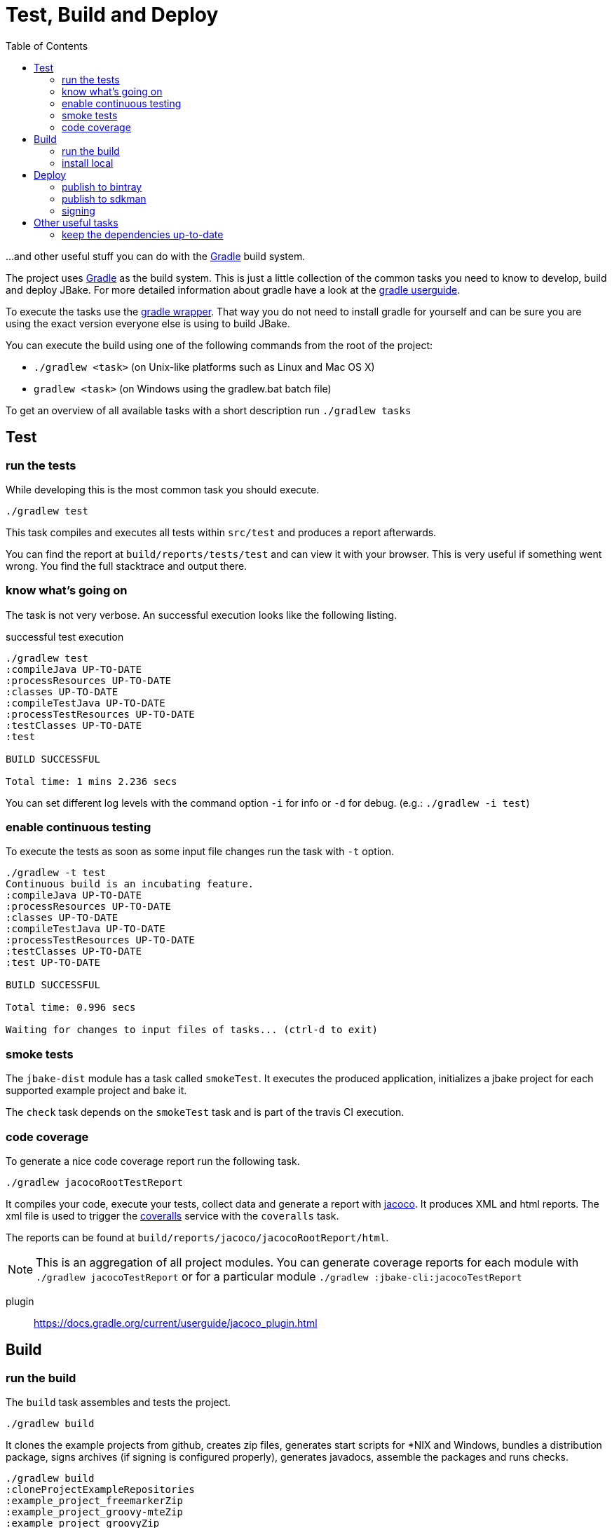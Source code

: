 = Test, Build and Deploy
:toc:
:gradle-home: http://gradle.org[Gradle]
:gradle-userguide: https://docs.gradle.org/current/userguide/userguide.html[gradle userguide]
:gradle-wrapper: https://docs.gradle.org/current/userguide/gradle_wrapper.html[gradle wrapper]
:jacoco-web: http://www.eclemma.org/jacoco/[jacoco]
:coveralls: https://coveralls.io/github/jbake-org/jbake[coveralls]
:sdkman: http://sdkman.io[sdkman]

...and other useful stuff you can do with the {gradle-home} build system.

The project uses {gradle-home} as the build system.
This is just a little collection of the common tasks you need to know to develop, build and deploy JBake. For more detailed information about gradle have a look at the {gradle-userguide}.

To execute the tasks use the {gradle-wrapper}. That way you do not need to install
 gradle for yourself and can be sure you are using the exact version everyone else is using to build JBake.

You can execute the build using one of the following commands from the root of the project:

* `./gradlew <task>` (on Unix-like platforms such as Linux and Mac OS X)

* `gradlew <task>` (on Windows using the gradlew.bat batch file)

To get an overview of all available tasks with a short description run `./gradlew tasks`

== Test

=== run the tests
While developing this is the most common task you should execute.

----
./gradlew test
----

This task compiles and executes all tests within `src/test` and produces a report afterwards.

You can find the report at `build/reports/tests/test` and can view it with your browser. This is very useful if something went wrong. You find the full stacktrace and output there.

=== know what's going on

The task is not very verbose. An successful execution looks like the following listing.

.successful test execution
----
./gradlew test
:compileJava UP-TO-DATE
:processResources UP-TO-DATE
:classes UP-TO-DATE
:compileTestJava UP-TO-DATE
:processTestResources UP-TO-DATE
:testClasses UP-TO-DATE
:test

BUILD SUCCESSFUL

Total time: 1 mins 2.236 secs
----

You can set different log levels with the command option `-i` for info or `-d` for debug. (e.g.: `./gradlew -i test`)

=== enable continuous testing

To execute the tests as soon as some input file changes run the task with
 `-t` option.

----
./gradlew -t test
Continuous build is an incubating feature.
:compileJava UP-TO-DATE
:processResources UP-TO-DATE
:classes UP-TO-DATE
:compileTestJava UP-TO-DATE
:processTestResources UP-TO-DATE
:testClasses UP-TO-DATE
:test UP-TO-DATE

BUILD SUCCESSFUL

Total time: 0.996 secs

Waiting for changes to input files of tasks... (ctrl-d to exit)
----

=== smoke tests

The `jbake-dist` module has a task called `smokeTest`.
It executes the produced application, initializes a jbake project for each supported example project and bake it.

The `check` task depends on the `smokeTest` task and is part of the travis CI execution.

=== code coverage

To generate a nice code coverage report run the following task.

----
./gradlew jacocoRootTestReport
----

It compiles your code, execute your tests, collect data and generate a report with {jacoco-web}. It produces XML and html reports. The xml file is used to trigger the {coveralls} service with the `coveralls` task.

The reports can be found at `build/reports/jacoco/jacocoRootReport/html`.

NOTE: This is an aggregation of all project modules. You can generate coverage reports for each module with `./gradlew jacocoTestReport` or for a particular module `./gradlew :jbake-cli:jacocoTestReport`

plugin:: https://docs.gradle.org/current/userguide/jacoco_plugin.html
// TODO: write something about smokeTests and check

== Build

=== run the build

The `build` task assembles and tests the project.

----
./gradlew build
----

It clones the example projects from github, creates zip files, generates start scripts for *NIX and Windows, bundles a distribution package, signs archives (if signing is configured properly), generates javadocs, assemble the packages and runs checks.

----
./gradlew build
:cloneProjectExampleRepositories
:example_project_freemarkerZip
:example_project_groovy-mteZip
:example_project_groovyZip
:example_project_jadeZip
:example_project_thymeleafZip
:compileJava UP-TO-DATE
:processResources UP-TO-DATE
:classes UP-TO-DATE
:jar
:startScripts
:distTar
:distZip
:javadoc
:javadocJar
:sourcesJar
:signArchives
:assemble
:compileTestJava UP-TO-DATE
:processTestResources UP-TO-DATE
:testClasses UP-TO-DATE
:test UP-TO-DATE
:check UP-TO-DATE
:build

BUILD SUCCESSFUL

Total time: 14.734 secs
----

If successful you can find everything in the `build` directory.
The distribution package can be found at `build/distributions` and is called `jbake-{version}-bin.zip`

=== install local

You can install the distribution locally.

----
./gradlew installDist
----

The distribution can be found in an exploded directory called `build/install/jbake`.

NOTE: This task does not run checks. It just compiles and bundles the distribution.

plugin:: https://docs.gradle.org/current/userguide/application_plugin.html

== Deploy

WARNING: Never add credentials to the repository

=== publish to bintray

You can publish to bintray with

----
./gradlew bintrayUpload
----

If you want to see what's going on without publishing

----
./gradlew -PbintrayDryRun=true bU --info
----

You need to add two properties to your local gradle.properties file (_~/.gradle/gradle.properties_).

    bintrayUsername=username
    bintrayKey=secret

It's possible to change the organization and repository too.
The properties are called _bintrayOrg_ and _bintrayRepo_.
To publish to your private repository in an example repository run

----
gradle -PbintrayOrg='' -PbintrayRepo=example bU
----

The default values can be found in the _gradle.properties_ file at the root of this repository.

plugin:: https://plugins.gradle.org/plugin/com.jfrog.bintray

=== publish to sdkman

To release, set to default and announce a new candidate of JBake to {sdkman} run

    ./gradlew sdkMajorRelease

Add the following properties to your local _gradle.properties_ file (_~/.gradle/gradle.properties_):

    sdkman_consumer_key=key
    sdkman_consumer_token=token

plugin:: https://plugins.gradle.org/plugin/io.sdkman.vendors

=== signing

To enable code signing you need to add some more properties to your local _gradle.properties_ file (_~/.gradle/gradle.properties_):

    signing.keyId=24875D73
    signing.password=secret
    signing.secretKeyRingFile=/Users/me/.gnupg/secring.gpg

To skip signing on purpose add `-PskipSigning=true`.

plugin:: https://docs.gradle.org/current/userguide/signing_plugin.html

== Other useful tasks

=== keep the dependencies up-to-date

It's sometimes hard to keep track of the latest versions for your dependencies.
Fear not.

----
./gradlew dependencyUpdates
:dependencyUpdates
Download https://jcenter.bintray.com/org/assertj/assertj-core/3.8.0/assertj-core-3.8.0.pom

------------------------------------------------------------
: Project Dependency Updates (report to plain text file)
------------------------------------------------------------

The following dependencies are using the latest milestone version:
 - args4j:args4j:2.33
 - org.asciidoctor:asciidoctorj:1.5.5
 - commons-configuration:commons-configuration:1.10
 - commons-io:commons-io:2.5
 - org.apache.commons:commons-lang3:3.5
 - org.kt3k.gradle.plugin:coveralls-gradle-plugin:2.8.1
 - org.freemarker:freemarker:2.3.26-incubating
 - com.jfrog.bintray.gradle:gradle-bintray-plugin:1.7.3
 - com.github.ben-manes:gradle-versions-plugin:0.14.0
 - org.codehaus.groovy:groovy:2.4.11
 - org.codehaus.groovy:groovy-templates:2.4.11
 - de.neuland-bfi:jade4j:1.2.5
 - org.eclipse.jetty:jetty-server:9.4.5.v20170502
 - com.googlecode.json-simple:json-simple:1.1.1
 - org.slf4j:jul-to-slf4j:1.7.25
 - junit:junit:4.12
 - ch.qos.logback:logback-classic:1.2.3
 - ch.qos.logback:logback-core:1.2.3
 - org.mockito:mockito-core:2.8.9
 - com.orientechnologies:orientdb-graphdb:2.2.20
 - org.slf4j:slf4j-api:1.7.25
 - org.thymeleaf:thymeleaf:3.0.6.RELEASE

The following dependencies exceed the version found at the milestone revision level:
 - org.pegdown:pegdown [1.6.0 <- 1.5.0]

The following dependencies have later milestone versions:
 - org.assertj:assertj-core [3.7.0 -> 3.8.0]
 - org.apache.commons:commons-vfs2 [2.1 -> 2.1.1744488.1]

Failed to determine the latest version for the following dependencies (use --info for details):
 - gradle.plugin.io.sdkman:gradle-sdkvendor-plugin

Generated report file build/dependencyUpdates/report.txt

BUILD SUCCESSFUL

Total time: 6.721 secs
----

plugin:: https://plugins.gradle.org/plugin/com.github.ben-manes.versions

